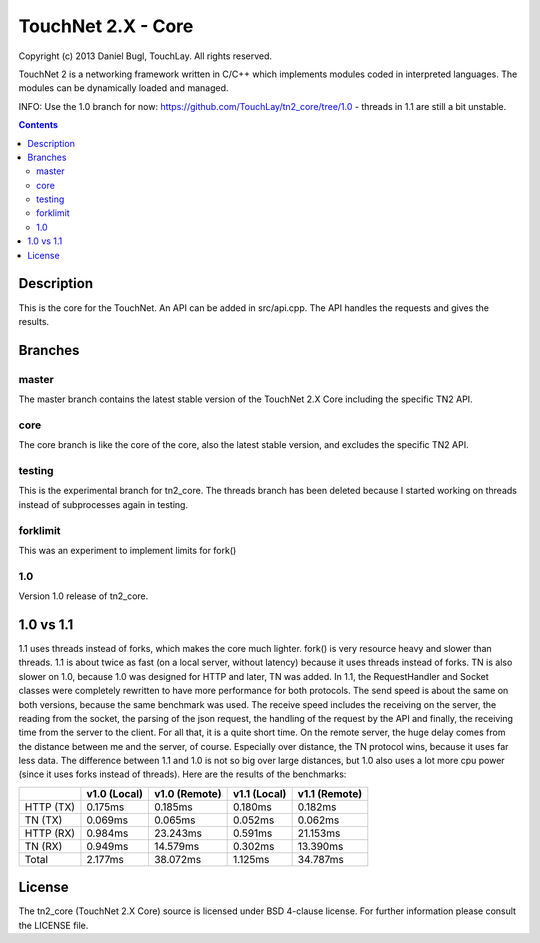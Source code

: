 ===================
TouchNet 2.X - Core
===================

Copyright (c) 2013 Daniel Bugl, TouchLay. All rights reserved.

TouchNet 2 is a networking framework written in C/C++ which implements modules coded in interpreted languages. The modules can be dynamically loaded and managed.

INFO: Use the 1.0 branch for now: https://github.com/TouchLay/tn2_core/tree/1.0 - threads in 1.1 are still a bit unstable.

.. contents::


Description
-----------

This is the core for the TouchNet. An API can be added in src/api.cpp. The API handles the requests and gives the results.

Branches
--------

master
~~~~~~

The master branch contains the latest stable version of the TouchNet 2.X Core including the specific TN2 API.

core
~~~~

The core branch is like the core of the core, also the latest stable version, and excludes the specific TN2 API.

testing
~~~~~~~

This is the experimental branch for tn2_core. The threads branch has been deleted because I started working on threads instead of subprocesses again in testing.

forklimit
~~~~~~~~~

This was an experiment to implement limits for fork()

1.0
~~~

Version 1.0 release of tn2_core.


1.0 vs 1.1
----------

1.1 uses threads instead of forks, which makes the core much lighter. fork() is very resource heavy and slower than threads.
1.1 is about twice as fast (on a local server, without latency) because it uses threads instead of forks. TN is also slower on 1.0, because 1.0 was designed for HTTP and later, TN was added. In 1.1, the RequestHandler and Socket classes were completely rewritten to have more performance for both protocols. The send speed is about the same on both versions, because the same benchmark was used. The receive speed includes the receiving on the server, the reading from the socket, the parsing of the json request, the handling of the request by the API and finally, the receiving time from the server to the client. For all that, it is a quite short time.
On the remote server, the huge delay comes from the distance between me and the server, of course. Especially over distance, the TN protocol wins, because it uses far less data. The difference between 1.1 and 1.0 is not so big over large distances, but 1.0 also uses a lot more cpu power (since it uses forks instead of threads).
Here are the results of the benchmarks:

+-----------+---------------+---------------+---------------+---------------+
|           | v1.0 (Local)  | v1.0 (Remote) | v1.1 (Local)  | v1.1 (Remote) |
+===========+===============+===============+===============+===============+
| HTTP (TX) | 0.175ms       | 0.185ms       | 0.180ms       | 0.182ms       |
+-----------+---------------+---------------+---------------+---------------+
| TN   (TX) | 0.069ms       | 0.065ms       | 0.052ms       | 0.062ms       |
+-----------+---------------+---------------+---------------+---------------+
| HTTP (RX) | 0.984ms       | 23.243ms      | 0.591ms       | 21.153ms      |
+-----------+---------------+---------------+---------------+---------------+
| TN   (RX) | 0.949ms       | 14.579ms      | 0.302ms       | 13.390ms      |
+-----------+---------------+---------------+---------------+---------------+
| Total     | 2.177ms       | 38.072ms      | 1.125ms       | 34.787ms      |
+-----------+---------------+---------------+---------------+---------------+

License
-------

The tn2_core (TouchNet 2.X Core) source is licensed under BSD 4-clause license. For further information please consult the LICENSE file.

